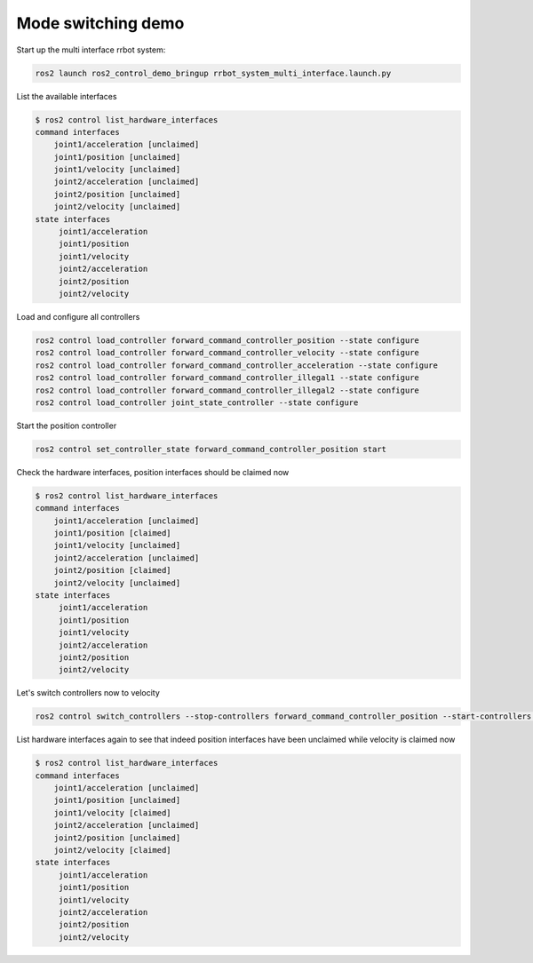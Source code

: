 Mode switching demo
^^^^^^^^^^^^^^^^^^^

Start up the multi interface rrbot system:

.. code-block:: bash

    ros2 launch ros2_control_demo_bringup rrbot_system_multi_interface.launch.py

List the available interfaces

.. code-block:: bash

    $ ros2 control list_hardware_interfaces
    command interfaces
        joint1/acceleration [unclaimed]
        joint1/position [unclaimed]
        joint1/velocity [unclaimed]
        joint2/acceleration [unclaimed]
        joint2/position [unclaimed]
        joint2/velocity [unclaimed]
    state interfaces
         joint1/acceleration
         joint1/position
         joint1/velocity
         joint2/acceleration
         joint2/position
         joint2/velocity

Load and configure all controllers

.. code-block:: bash

    ros2 control load_controller forward_command_controller_position --state configure
    ros2 control load_controller forward_command_controller_velocity --state configure
    ros2 control load_controller forward_command_controller_acceleration --state configure
    ros2 control load_controller forward_command_controller_illegal1 --state configure
    ros2 control load_controller forward_command_controller_illegal2 --state configure
    ros2 control load_controller joint_state_controller --state configure


Start the position controller

.. code-block:: bash

    ros2 control set_controller_state forward_command_controller_position start

Check the hardware interfaces, position interfaces should be claimed now

.. code-block:: bash

    $ ros2 control list_hardware_interfaces
    command interfaces
        joint1/acceleration [unclaimed]
        joint1/position [claimed]
        joint1/velocity [unclaimed]
        joint2/acceleration [unclaimed]
        joint2/position [claimed]
        joint2/velocity [unclaimed]
    state interfaces
         joint1/acceleration
         joint1/position
         joint1/velocity
         joint2/acceleration
         joint2/position
         joint2/velocity

Let's switch controllers now to velocity

.. code-block:: bash

    ros2 control switch_controllers --stop-controllers forward_command_controller_position --start-controllers forward_command_controller_velocity

List hardware interfaces again to see that indeed position interfaces have been unclaimed while velocity is claimed now

.. code-block:: bash

    $ ros2 control list_hardware_interfaces
    command interfaces
        joint1/acceleration [unclaimed]
        joint1/position [unclaimed]
        joint1/velocity [claimed]
        joint2/acceleration [unclaimed]
        joint2/position [unclaimed]
        joint2/velocity [claimed]
    state interfaces
         joint1/acceleration
         joint1/position
         joint1/velocity
         joint2/acceleration
         joint2/position
         joint2/velocity
